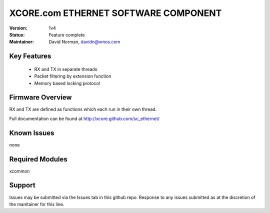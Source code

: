 XCORE.com ETHERNET SOFTWARE COMPONENT
.................................

:Version: 
  1v4

:Status:
  Feature complete

:Maintainer:
  David Norman, davidn@xmos.com

Key Features
============

   * RX and TX in separate threads
   * Packet filtering by extension function
   * Memory based locking protocol

Firmware Overview
=================

RX and TX are defined as functions which each run in their own thread.

Full documentation can be found at http://xcore.github.com/sc_ethernet/

Known Issues
============

none

Required Modules
=================

xcommon

Support
=======

Issues may be submitted via the Issues tab in this github repo. Response to any issues submitted as at the discretion of the manitainer for this line.
